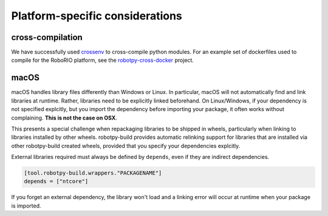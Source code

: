 Platform-specific considerations
================================

cross-compilation
-----------------

We have successfully used `crossenv <https://github.com/benfogle/crossenv>`_ to
cross-compile python modules. For an example set of dockerfiles used to compile
for the RoboRIO platform, see the `robotpy-cross-docker <https://github.com/robotpy/robotpy-cross-docker>`_
project.

macOS
-----

macOS handles library files differently than Windows or Linux. In particular,
macOS will not automatically find and link libraries at runtime. Rather,
libraries need to be explicitly linked beforehand. On Linux/Windows, if your
dependency is not specified explcitly, but you import the dependency before
importing your package, it often works without complaining. **This is not the
case on OSX**.

This presents a special challenge when repackaging libraries to be shipped
in wheels, particularly when linking to libraries installed by other wheels.
robotpy-build provides automatic relinking support for libraries that are
installed via other robotpy-build created wheels, provided that you specify
your dependencies explcitly.

External libraries required must always be defined by ``depends``, even if
they are indirect dependencies.

.. code:: toml

    [tool.robotpy-build.wrappers."PACKAGENAME"]
    depends = ["ntcore"]

If you forget an external dependency, the library won't load and a linking 
error will occur at runtime when your package is imported.
